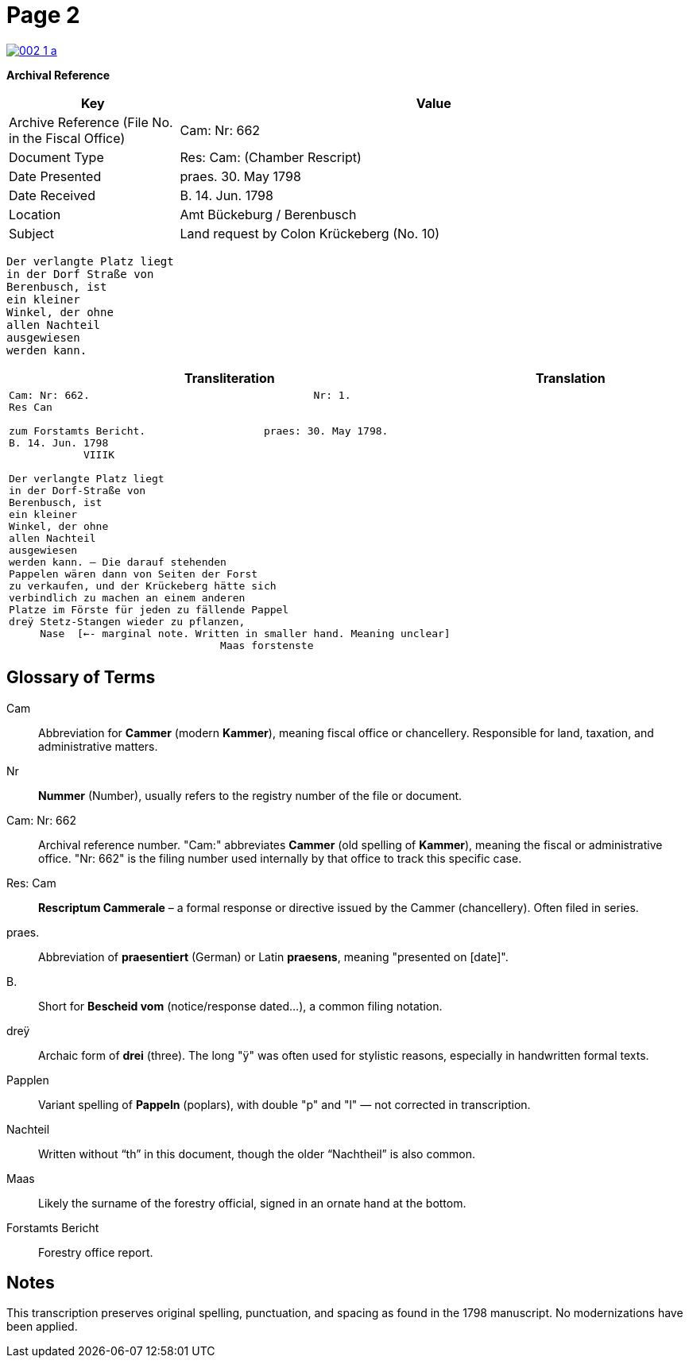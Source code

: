 = Page 2
:page-role: wide

image::002-1-a.png[link=self]

[.lead]
*Archival Reference*

[cols="1,3", frame=all, grid=all, options="header"]
|===
|Key |Value

|Archive Reference (File No. in the Fiscal Office) | Cam: Nr: 662
|Document Type     | Res: Cam: (Chamber Rescript)
|Date Presented    | praes. 30. May 1798
|Date Received     | B. 14. Jun. 1798
|Location          | Amt Bückeburg / Berenbusch
|Subject           | Land request by Colon Krückeberg (No. 10)
|===

[verse]
____
Der verlangte Platz liegt  
in der Dorf Straße von  
Berenbusch, ist  
ein kleiner  
Winkel, der ohne  
allen Nachteil  
ausgewiesen  
werden kann.
____

[cols="a,a"]
|===
|Transliteration|Translation

|
[verse]
____
Cam: Nr: 662.                                    Nr: 1.
Res Can

zum Forstamts Bericht.                   praes: 30. May 1798.
B. 14. Jun. 1798
            VIIIK

Der verlangte Platz liegt
in der Dorf-Straße von
Berenbusch, ist
ein kleiner
Winkel, der ohne
allen Nachteil
ausgewiesen
werden kann. — Die darauf stehenden
Pappelen wären dann von Seiten der Forst
zu verkaufen, und der Krückeberg hätte sich
verbindlich zu machen an einem anderen
Platze im Förste für jeden zu fällende Pappel
dreÿ Stetz-Stangen wieder zu pflanzen,
     Nase  [<-- marginal note. Written in smaller hand. Meaning unclear]
                                  Maas forstenste
____

|
|===


== Glossary of Terms

[.glossary]
Cam:: Abbreviation for *Cammer* (modern *Kammer*), meaning fiscal office or chancellery. Responsible for land, taxation, and administrative matters.
Nr:: *Nummer* (Number), usually refers to the registry number of the file or document.
Cam: Nr: 662:: Archival reference number. "Cam:" abbreviates *Cammer* (old spelling of *Kammer*), meaning the fiscal or administrative office. "Nr: 662" is the filing number used internally by that office to track this specific case.
Res: Cam:: *Rescriptum Cammerale* – a formal response or directive issued by the Cammer (chancellery). Often filed in series.
praes.:: Abbreviation of *praesentiert* (German) or Latin *praesens*, meaning "presented on [date]".
B.:: Short for *Bescheid vom* (notice/response dated...), a common filing notation.
dreÿ:: Archaic form of *drei* (three). The long "ÿ" was often used for stylistic reasons, especially in handwritten formal texts.
Papplen:: Variant spelling of *Pappeln* (poplars), with double "p" and "l" — not corrected in transcription.
Nachteil:: Written without “th” in this document, though the older “Nachtheil” is also common.
Maas:: Likely the surname of the forestry official, signed in an ornate hand at the bottom.
Forstamts Bericht:: Forestry office report.

== Notes

This transcription preserves original spelling, punctuation, and spacing as found in the 1798 manuscript. No modernizations have been applied.
